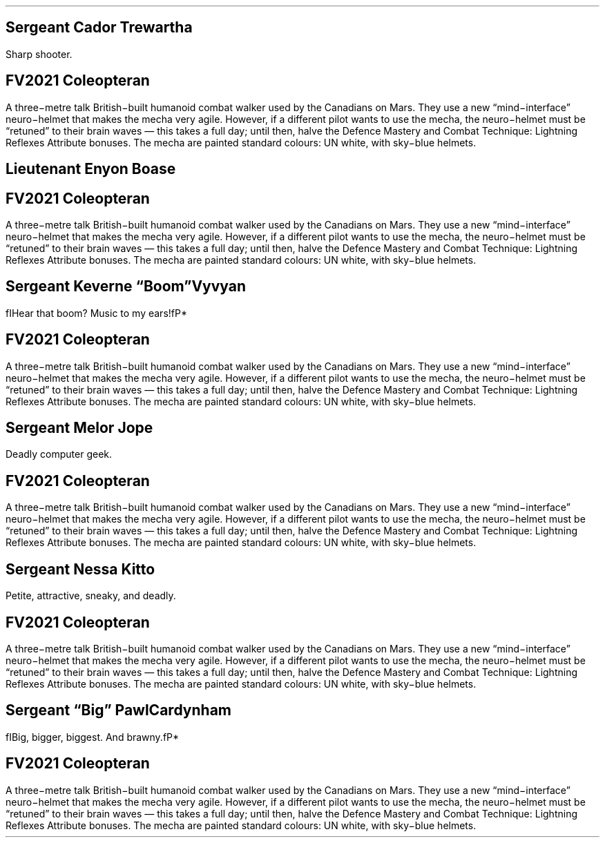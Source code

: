 .\" Automatically generated by Pandoc 3.1.11.1
.\"
.\" **** Custom macro definitions *********************************
.\" * Super/subscript
.\" (https://lists.gnu.org/archive/html/groff/2012-07/msg00046.html)
.ds { \v'-0.3m'\\s[\\n[.s]*9u/12u]
.ds } \s0\v'0.3m'
.ds < \v'0.3m'\s[\\n[.s]*9u/12u]
.ds > \s0\v'-0.3m'
.\" * Horizontal line
.de HLINE
.LP
.ce
\l'20'
..
.\" **** Settings *************************************************
.special S Symbola
.\" text width
.nr LL 7i
.\" left margin
.nr PO 0.75i
.\" top margin
.nr HM 0.75i
.\" bottom margin
.nr FM 0.75i
.\" header/footer width
.nr LT \n[LL]
.\" point size
.nr PS 10p
.\" line height
.nr VS 12p
.\" font family: A, BM, H, HN, N, P, T, ZCM
.fam Optima
.\" paragraph indent
.nr PI 0m
.\" Quote indent
.nr QI 3n
.\" interparagraph space
.nr PD 0.33v
.\" footnote width
.nr FL \n[LL]
.\" footnote point size
.nr FPS (\n[PS] - 2000)
.\" footnote mode
.nr FF 3
.\" footnote ratio
.ds FR 1
.nr FL 3.4i
.\" color used for strikeout
.defcolor strikecolor rgb 0.7 0.7 0.7
.\" color for links (rgb)
.ds PDFHREF.COLOUR   0.35 0.00 0.60
.\" border for links (default none)
.ds PDFHREF.BORDER   0 0 0
.\" point size difference between heading levels
.\" ---------------------------------------------------------------
.\" A bug in in the groff -ms macros makes indentation in .IP odd
.\" after .SH if using PSINCR and GROWPS.
.\" point size difference between heading levels
.nr PSINCR 3p
.\" heading level above which point size no longer changes
.nr GROWPS 3
.\" ----------------------------------------------------------------------
.\" The title looks too small if we're using GROWPS, so adjust its size.
.\" 
.de TL
.br
.als TL cov*err-not-again
.rn @AB AB
.rn @AU AU
.rn @AI AI
.di cov*tl-div
.par@reset
.ft B
.nr tkb-psincr (\\n[PSINCR]*\\n[GROWPS])+2p
.ps +\\n[tkb-psincr]u
.vs +\\n[PSINCR]u*2u    \" was +6p, but try to adapt to other values of PSINCR.
.\" ll (u;\\n[LL]*5/6)  \" Try a wider title
.ll (u;\\n[LL])
.nr cov*n-au 0
.DEVTAG-TL
..
.\" ----------------------------------------------------------------------
.\" comment these out if you want a dot after section numbers:
.als SN SN-NO-DOT
.als SN-STYLE SN-NO-DOT
.\" page numbers in footer, centered
.ds CH
.ds CF %
.\" pdf outline fold level
.nr PDFOUTLINE.FOLDLEVEL 3
.\" start out in outline view
.pdfview /PageMode /UseOutlines
.\" ***************************************************************
.\" PDF metadata
.pdfinfo /Title ""
.pdfinfo /Author ""
.hy
.MC 3.4i 0.2i
.nr PS 9p
.nr VS 10.8p
.sp -1.5v
.SH 1
Sergeant Cador Trewartha
.pdfhref O 1 "Sergeant Cador Trewartha"
.pdfhref M "sergeant-cador-trewartha"
.LP
Sharp shooter.
.TS
tab(#) ;
c c lx .
=
\fBVALUE\fP#\fBPOINTS\fP#\fBSTAT\fP
6#12#Body
6#12#Mind
6#12#Soul
#\fB36\fP#\fBSTATS TOTAL\fP

.T&
c l sx .
\fBVALUE\fP#\fBDERIVED VALUE\fP
9#T{
Attack Combat Value (Ranged 11 with long guns or heavy weapons)
T}
9#T{
Defence Combat Value
T}
5#T{
Damage Multiplier
T}
60#T{
Health Points
T}
60#T{
Energy Points
T}
12#T{
Shock Value
T}

.T&
c c lx .
\fBLEVEL\fP#\fBPOINTS\fP#\fBATTRIBUTE\fP
3#3#T{
Attack Mastery
T}
3#3#T{
Defence Mastery
T}
1#4#T{
Extra Actions (+1 Extra Action)
T}
#35#T{
Item: FV2021 Coleopteran
T}
1#1#T{
Ranged Attack (Long guns; +2 to ACV)
T}
1#1#T{
Ranged Attack (Heavy Weapons; +2 to ACV)
T}
2#2#T{
Skills (20 Skill Points)
T}
#\fB49\fP#\fBATTRIBUTES TOTAL\fP

.T&
c c lx .
\fBLEVEL\fP#\fBPOINTS\fP#\fBSKILL\fP
3#6#T{
Computers
T}
1#2#T{
Cultural Arts
T}
3#6#T{
Electronics
T}
2#2#T{
Forgery
T}
2#4#T{
Stealth
T}
#\fB20\fP#\fBSKILL POINTS TOTAL\fP

#\fB85\fP#\fBTOTAL\fP
=
.TE
.SH 1
FV2021 Coleopteran
.pdfhref O 1 "FV2021 Coleopteran"
.pdfhref M "fv2021-coleopteran"
.LP
A three\-metre talk British\-built humanoid combat walker used by the
Canadians on Mars.
They use a new \[lq]mind\-interface\[rq] neuro\-helmet that makes the
mecha very agile.
However, if a different pilot wants to use the mecha, the neuro\-helmet
must be \[lq]retuned\[rq] to their brain waves \[em] this takes a full
day; until then, halve the Defence Mastery and Combat Technique:
Lightning Reflexes Attribute bonuses.
The mecha are painted standard colours: UN white, with sky\-blue
helmets.
.TS
tab(#) ;
c l sx .
=
\fBVALUE\fP#\fBDERIVED VALUE\fP
20#T{
Armour Rating
T}
80#T{
Health Points
T}

.T&
c c lx .
\fBLEVEL\fP#\fBPOINTS\fP#\fBATTRIBUTE\fP
3(4)#6#T{
Armour (Unique Limiter: Partial: Thin +1; Hit thin area with called shot for half Armour Rating; 20 AR; 20 Health Points)
T}
2#2#T{
Combat Technique (Lightning Reflexes: major edge on Initiative rolls)
T}
2#2#T{
Defence Mastery (+2 to Defense Combat Value)
T}
1#1#T{
Features (Radio, Inertial Naviagion)
T}
3#3#T{
Ground Speed (Up to 50 kph)
T}
6#12#T{
Resilient (Space: low pressure, high pressure, intense cold, intense heat, radiation, lack of air)
T}
4#4#T{
Supersense (Sensors, range 10 km)
T}
2#8#T{
Superstrength (Lift 500 kg (a horse); +10 Unarmed Combat Damage; +2 Muscle Weapons Damage)
T}
6#6#T{
Tough (+60 Health Points)
T}
11(12)#11#T{
Weapon: Plasma Fist (Charges +1; Damage Modifier × 12; Muscle Weapon; 6 shots; Alternate attack: cost halved)
T}
12(9)#24#T{
Weapon: Railgun (Range -5, Unreliable +2; Damage Modifier × 9; Range 10 km; fails and cannot be used again on natural 2 or 3)
T}
14(9)#14#T{
Weapon: Rocket Pod (Area -1, Autofire -3, Charges +2, Range -4, Stoppable +1; Damage Modifier × 9; Autofire: 1 hit if attack exceeds defence by 0–3, 2 hits if it exceeds by 4–6, 3 hits if it exceeds by >7–9, etc.; Area 3m radius; Range 1 km; 3 shots; Can be deflected or destroyed for 1 round; Alternate attack: cost halved)
T}
#\fB93\fP#\fBATTRIBUTES TOTAL\fP

.T&
c c lx .
\fBRANK\fP#\fBPOINTS\fP#\fBDEFECT\fP
2#-4#T{
Awkward Size (Size 2: Medium: +2 to be hit for every size attacker is smaller, −2 to be hit for every size attack is larger, 1.5–8 tonnes, big horse to bigger than an elephant)
T}
1#-1#T{
Conditional Ownership (UN Army ownership)
T}
1#-3#T{
Special Requirement: Frequent maintenance
T}
#\fB-8\fP#\fBDEFECTS TOTAL\fP

#\fB85\fP#\fBTOTAL\fP
=
.TE
.bp
.sp -1.5v
.SH 1
Lieutenant Enyon Boase
.pdfhref O 1 "Lieutenant Enyon Boase"
.pdfhref M "lieutenant-enyon-boase"
.LP
.TS
tab(#) ;
c c lx .
=
\fBVALUE\fP#\fBPOINTS\fP#\fBSTAT\fP
8#16#Body
6#12#Mind
6#12#Soul
#\fB40\fP#\fBSTATS TOTAL\fP

.T&
c l sx .
\fBVALUE\fP#\fBDERIVED VALUE\fP
9#T{
Attack Combat Value
T}
7#T{
Defence Combat Value
T}
5#T{
Damage Multiplier
T}
70#T{
Health Points
T}
60#T{
Energy Points
T}
14#T{
Shock Value
T}

.T&
c c lx .
\fBLEVEL\fP#\fBPOINTS\fP#\fBATTRIBUTE\fP
3#3#T{
Attack Mastery
T}
1#4#T{
Extra Actions (+1 Extra Action)
T}
#35#T{
Item: FV2021 Coleopteran
T}
2#2#T{
Skills (20 Skill Points)
T}
#\fB44\fP#\fBATTRIBUTES TOTAL\fP

.T&
c c lx .
\fBRANK\fP#\fBPOINTS\fP#\fBDEFECT\fP
1#-1#T{
Unique Defect: Obsessed by Military History
T}
#\fB-1\fP#\fBDEFECTS TOTAL\fP

.T&
c c lx .
\fBLEVEL\fP#\fBPOINTS\fP#\fBSKILL\fP
1#2#T{
Interrogation
T}
2#2#T{
Law (Military)
T}
1#2#T{
Leadership
T}
2#4#T{
Military Sciences
T}
1#3#T{
Persuasion
T}
1#1#T{
Political Sciences
T}
2#4#T{
Stealth
T}
1#1#T{
Visual Arts
T}
1#1#T{
Writing (Reports)
T}
#\fB20\fP#\fBSKILL POINTS TOTAL\fP

#\fB83\fP#\fBTOTAL\fP
=
.TE
.SH 1
FV2021 Coleopteran
.pdfhref O 1 "FV2021 Coleopteran"
.pdfhref M "fv2021-coleopteran-1"
.LP
A three\-metre talk British\-built humanoid combat walker used by the
Canadians on Mars.
They use a new \[lq]mind\-interface\[rq] neuro\-helmet that makes the
mecha very agile.
However, if a different pilot wants to use the mecha, the neuro\-helmet
must be \[lq]retuned\[rq] to their brain waves \[em] this takes a full
day; until then, halve the Defence Mastery and Combat Technique:
Lightning Reflexes Attribute bonuses.
The mecha are painted standard colours: UN white, with sky\-blue
helmets.
.TS
tab(#) ;
c l sx .
=
\fBVALUE\fP#\fBDERIVED VALUE\fP
20#T{
Armour Rating
T}
80#T{
Health Points
T}

.T&
c c lx .
\fBLEVEL\fP#\fBPOINTS\fP#\fBATTRIBUTE\fP
3(4)#6#T{
Armour (Unique Limiter: Partial: Thin +1; Hit thin area with called shot for half Armour Rating; 20 AR; 20 Health Points)
T}
2#2#T{
Combat Technique (Lightning Reflexes: major edge on Initiative rolls)
T}
2#2#T{
Defence Mastery (+2 to Defense Combat Value)
T}
1#1#T{
Features (Radio, Inertial Naviagion)
T}
3#3#T{
Ground Speed (Up to 50 kph)
T}
6#12#T{
Resilient (Space: low pressure, high pressure, intense cold, intense heat, radiation, lack of air)
T}
4#4#T{
Supersense (Sensors, range 10 km)
T}
2#8#T{
Superstrength (Lift 500 kg (a horse); +10 Unarmed Combat Damage; +2 Muscle Weapons Damage)
T}
6#6#T{
Tough (+60 Health Points)
T}
11(12)#11#T{
Weapon: Plasma Fist (Charges +1; Damage Modifier × 12; Muscle Weapon; 6 shots; Alternate attack: cost halved)
T}
12(9)#24#T{
Weapon: Railgun (Range -5, Unreliable +2; Damage Modifier × 9; Range 10 km; fails and cannot be used again on natural 2 or 3)
T}
14(9)#14#T{
Weapon: Rocket Pod (Area -1, Autofire -3, Charges +2, Range -4, Stoppable +1; Damage Modifier × 9; Autofire: 1 hit if attack exceeds defence by 0–3, 2 hits if it exceeds by 4–6, 3 hits if it exceeds by >7–9, etc.; Area 3m radius; Range 1 km; 3 shots; Can be deflected or destroyed for 1 round; Alternate attack: cost halved)
T}
#\fB93\fP#\fBATTRIBUTES TOTAL\fP

.T&
c c lx .
\fBRANK\fP#\fBPOINTS\fP#\fBDEFECT\fP
2#-4#T{
Awkward Size (Size 2: Medium: +2 to be hit for every size attacker is smaller, −2 to be hit for every size attack is larger, 1.5–8 tonnes, big horse to bigger than an elephant)
T}
1#-1#T{
Conditional Ownership (UN Army ownership)
T}
1#-3#T{
Special Requirement: Frequent maintenance
T}
#\fB-8\fP#\fBDEFECTS TOTAL\fP

#\fB85\fP#\fBTOTAL\fP
=
.TE
.bp
.sp -1.5v
.SH 1
Sergeant Keverne \[lq]Boom\[rq] Vyvyan
.pdfhref O 1 "\376\377\000S\000e\000r\000g\000e\000a\000n\000t\000 \000K\000e\000v\000e\000r\000n\000e\000 \040\034\000B\000o\000o\000m\040\035\000 \000V\000y\000v\000y\000a\000n"
.pdfhref M "sergeant-keverne-boom-vyvyan"
.LP
fIHear that boom?
Music to my ears!fP*
.TS
tab(#) ;
c c lx .
=
\fBVALUE\fP#\fBPOINTS\fP#\fBSTAT\fP
7#14#Body
7#14#Mind
7#14#Soul
#\fB42\fP#\fBSTATS TOTAL\fP

.T&
c l sx .
\fBVALUE\fP#\fBDERIVED VALUE\fP
9#T{
Attack Combat Value
T}
9#T{
Defence Combat Value
T}
5#T{
Damage Multiplier
T}
70#T{
Health Points
T}
70#T{
Energy Points
T}
14#T{
Shock Value
T}

.T&
c c lx .
\fBLEVEL\fP#\fBPOINTS\fP#\fBATTRIBUTE\fP
2#2#T{
Attack Mastery
T}
2#2#T{
Defence Mastery
T}
1#4#T{
Extra Actions (+1 Extra Action)
T}
#35#T{
Item: FV2021 Coleopteran
T}
2#2#T{
Skills (20 Skill Points)
T}
#\fB45\fP#\fBATTRIBUTES TOTAL\fP

.T&
c c lx .
\fBLEVEL\fP#\fBPOINTS\fP#\fBSKILL\fP
2#4#T{
Architecture
T}
4#4#T{
Demolitions
T}
2#4#T{
Electronics
T}
2#4#T{
Engineering
T}
2#4#T{
Stealth
T}
#\fB20\fP#\fBSKILL POINTS TOTAL\fP

#\fB87\fP#\fBTOTAL\fP
=
.TE
.SH 1
FV2021 Coleopteran
.pdfhref O 1 "FV2021 Coleopteran"
.pdfhref M "fv2021-coleopteran-2"
.LP
A three\-metre talk British\-built humanoid combat walker used by the
Canadians on Mars.
They use a new \[lq]mind\-interface\[rq] neuro\-helmet that makes the
mecha very agile.
However, if a different pilot wants to use the mecha, the neuro\-helmet
must be \[lq]retuned\[rq] to their brain waves \[em] this takes a full
day; until then, halve the Defence Mastery and Combat Technique:
Lightning Reflexes Attribute bonuses.
The mecha are painted standard colours: UN white, with sky\-blue
helmets.
.TS
tab(#) ;
c l sx .
=
\fBVALUE\fP#\fBDERIVED VALUE\fP
20#T{
Armour Rating
T}
80#T{
Health Points
T}

.T&
c c lx .
\fBLEVEL\fP#\fBPOINTS\fP#\fBATTRIBUTE\fP
3(4)#6#T{
Armour (Unique Limiter: Partial: Thin +1; Hit thin area with called shot for half Armour Rating; 20 AR; 20 Health Points)
T}
2#2#T{
Combat Technique (Lightning Reflexes: major edge on Initiative rolls)
T}
2#2#T{
Defence Mastery (+2 to Defense Combat Value)
T}
1#1#T{
Features (Radio, Inertial Naviagion)
T}
3#3#T{
Ground Speed (Up to 50 kph)
T}
6#12#T{
Resilient (Space: low pressure, high pressure, intense cold, intense heat, radiation, lack of air)
T}
4#4#T{
Supersense (Sensors, range 10 km)
T}
2#8#T{
Superstrength (Lift 500 kg (a horse); +10 Unarmed Combat Damage; +2 Muscle Weapons Damage)
T}
6#6#T{
Tough (+60 Health Points)
T}
11(12)#11#T{
Weapon: Plasma Fist (Charges +1; Damage Modifier × 12; Muscle Weapon; 6 shots; Alternate attack: cost halved)
T}
12(9)#24#T{
Weapon: Railgun (Range -5, Unreliable +2; Damage Modifier × 9; Range 10 km; fails and cannot be used again on natural 2 or 3)
T}
14(9)#14#T{
Weapon: Rocket Pod (Area -1, Autofire -3, Charges +2, Range -4, Stoppable +1; Damage Modifier × 9; Autofire: 1 hit if attack exceeds defence by 0–3, 2 hits if it exceeds by 4–6, 3 hits if it exceeds by >7–9, etc.; Area 3m radius; Range 1 km; 3 shots; Can be deflected or destroyed for 1 round; Alternate attack: cost halved)
T}
#\fB93\fP#\fBATTRIBUTES TOTAL\fP

.T&
c c lx .
\fBRANK\fP#\fBPOINTS\fP#\fBDEFECT\fP
2#-4#T{
Awkward Size (Size 2: Medium: +2 to be hit for every size attacker is smaller, −2 to be hit for every size attack is larger, 1.5–8 tonnes, big horse to bigger than an elephant)
T}
1#-1#T{
Conditional Ownership (UN Army ownership)
T}
1#-3#T{
Special Requirement: Frequent maintenance
T}
#\fB-8\fP#\fBDEFECTS TOTAL\fP

#\fB85\fP#\fBTOTAL\fP
=
.TE
.bp
.sp -1.5v
.SH 1
Sergeant Melor Jope
.pdfhref O 1 "Sergeant Melor Jope"
.pdfhref M "sergeant-melor-jope"
.LP
Deadly computer geek.
.TS
tab(#) ;
c c lx .
=
\fBVALUE\fP#\fBPOINTS\fP#\fBSTAT\fP
7#14#Body
7#14#Mind
7#14#Soul
#\fB42\fP#\fBSTATS TOTAL\fP

.T&
c l sx .
\fBVALUE\fP#\fBDERIVED VALUE\fP
7#T{
Attack Combat Value
T}
7#T{
Defence Combat Value
T}
5#T{
Damage Multiplier
T}
70#T{
Health Points
T}
70#T{
Energy Points
T}
14#T{
Shock Value
T}

.T&
c c lx .
\fBLEVEL\fP#\fBPOINTS\fP#\fBATTRIBUTE\fP
2#8#T{
Extra Actions (+2 Extra Actions)
T}
#35#T{
Item: FV2021 Coleopteran
T}
2#2#T{
Skills (20 Skill Points)
T}
#\fB45\fP#\fBATTRIBUTES TOTAL\fP

.T&
c c lx .
\fBLEVEL\fP#\fBPOINTS\fP#\fBSKILL\fP
3#6#T{
Computers
T}
1#2#T{
Cultural Arts
T}
3#6#T{
Electronics
T}
2#2#T{
Forgery
T}
2#4#T{
Stealth
T}
#\fB20\fP#\fBSKILL POINTS TOTAL\fP

#\fB87\fP#\fBTOTAL\fP
=
.TE
.SH 1
FV2021 Coleopteran
.pdfhref O 1 "FV2021 Coleopteran"
.pdfhref M "fv2021-coleopteran-3"
.LP
A three\-metre talk British\-built humanoid combat walker used by the
Canadians on Mars.
They use a new \[lq]mind\-interface\[rq] neuro\-helmet that makes the
mecha very agile.
However, if a different pilot wants to use the mecha, the neuro\-helmet
must be \[lq]retuned\[rq] to their brain waves \[em] this takes a full
day; until then, halve the Defence Mastery and Combat Technique:
Lightning Reflexes Attribute bonuses.
The mecha are painted standard colours: UN white, with sky\-blue
helmets.
.TS
tab(#) ;
c l sx .
=
\fBVALUE\fP#\fBDERIVED VALUE\fP
20#T{
Armour Rating
T}
80#T{
Health Points
T}

.T&
c c lx .
\fBLEVEL\fP#\fBPOINTS\fP#\fBATTRIBUTE\fP
3(4)#6#T{
Armour (Unique Limiter: Partial: Thin +1; Hit thin area with called shot for half Armour Rating; 20 AR; 20 Health Points)
T}
2#2#T{
Combat Technique (Lightning Reflexes: major edge on Initiative rolls)
T}
2#2#T{
Defence Mastery (+2 to Defense Combat Value)
T}
1#1#T{
Features (Radio, Inertial Naviagion)
T}
3#3#T{
Ground Speed (Up to 50 kph)
T}
6#12#T{
Resilient (Space: low pressure, high pressure, intense cold, intense heat, radiation, lack of air)
T}
4#4#T{
Supersense (Sensors, range 10 km)
T}
2#8#T{
Superstrength (Lift 500 kg (a horse); +10 Unarmed Combat Damage; +2 Muscle Weapons Damage)
T}
6#6#T{
Tough (+60 Health Points)
T}
11(12)#11#T{
Weapon: Plasma Fist (Charges +1; Damage Modifier × 12; Muscle Weapon; 6 shots; Alternate attack: cost halved)
T}
12(9)#24#T{
Weapon: Railgun (Range -5, Unreliable +2; Damage Modifier × 9; Range 10 km; fails and cannot be used again on natural 2 or 3)
T}
14(9)#14#T{
Weapon: Rocket Pod (Area -1, Autofire -3, Charges +2, Range -4, Stoppable +1; Damage Modifier × 9; Autofire: 1 hit if attack exceeds defence by 0–3, 2 hits if it exceeds by 4–6, 3 hits if it exceeds by >7–9, etc.; Area 3m radius; Range 1 km; 3 shots; Can be deflected or destroyed for 1 round; Alternate attack: cost halved)
T}
#\fB93\fP#\fBATTRIBUTES TOTAL\fP

.T&
c c lx .
\fBRANK\fP#\fBPOINTS\fP#\fBDEFECT\fP
2#-4#T{
Awkward Size (Size 2: Medium: +2 to be hit for every size attacker is smaller, −2 to be hit for every size attack is larger, 1.5–8 tonnes, big horse to bigger than an elephant)
T}
1#-1#T{
Conditional Ownership (UN Army ownership)
T}
1#-3#T{
Special Requirement: Frequent maintenance
T}
#\fB-8\fP#\fBDEFECTS TOTAL\fP

#\fB85\fP#\fBTOTAL\fP
=
.TE
.bp
.sp -1.5v
.SH 1
Sergeant Nessa Kitto
.pdfhref O 1 "Sergeant Nessa Kitto"
.pdfhref M "sergeant-nessa-kitto"
.LP
Petite, attractive, sneaky, and deadly.
.TS
tab(#) ;
c c lx .
=
\fBVALUE\fP#\fBPOINTS\fP#\fBSTAT\fP
6#12#Body
6#12#Mind
6#12#Soul
#\fB36\fP#\fBSTATS TOTAL\fP

.T&
c l sx .
\fBVALUE\fP#\fBDERIVED VALUE\fP
9#T{
Attack Combat Value
T}
9#T{
Defence Combat Value
T}
5#T{
Damage Multiplier
T}
60#T{
Health Points
T}
60#T{
Energy Points
T}
12#T{
Shock Value
T}

.T&
c c lx .
\fBLEVEL\fP#\fBPOINTS\fP#\fBATTRIBUTE\fP
3#3#T{
Attack Mastery
T}
3#3#T{
Defence Mastery
T}
1#4#T{
Extra Actions (+1 Extra Action)
T}
1#1#T{
Features (Appearance)
T}
#35#T{
Item: FV2021 Coleopteran
T}
2#2#T{
Skills (20 Skill Points)
T}
#\fB48\fP#\fBATTRIBUTES TOTAL\fP

.T&
c c lx .
\fBLEVEL\fP#\fBPOINTS\fP#\fBSKILL\fP
3#3#T{
Gaming
T}
4#5#T{
Sleight of Hand
T}
4#8#T{
Stealth
T}
2#4#T{
Urban Tracking
T}
#\fB20\fP#\fBSKILL POINTS TOTAL\fP

#\fB84\fP#\fBTOTAL\fP
=
.TE
.SH 1
FV2021 Coleopteran
.pdfhref O 1 "FV2021 Coleopteran"
.pdfhref M "fv2021-coleopteran-4"
.LP
A three\-metre talk British\-built humanoid combat walker used by the
Canadians on Mars.
They use a new \[lq]mind\-interface\[rq] neuro\-helmet that makes the
mecha very agile.
However, if a different pilot wants to use the mecha, the neuro\-helmet
must be \[lq]retuned\[rq] to their brain waves \[em] this takes a full
day; until then, halve the Defence Mastery and Combat Technique:
Lightning Reflexes Attribute bonuses.
The mecha are painted standard colours: UN white, with sky\-blue
helmets.
.TS
tab(#) ;
c l sx .
=
\fBVALUE\fP#\fBDERIVED VALUE\fP
20#T{
Armour Rating
T}
80#T{
Health Points
T}

.T&
c c lx .
\fBLEVEL\fP#\fBPOINTS\fP#\fBATTRIBUTE\fP
3(4)#6#T{
Armour (Unique Limiter: Partial: Thin +1; Hit thin area with called shot for half Armour Rating; 20 AR; 20 Health Points)
T}
2#2#T{
Combat Technique (Lightning Reflexes: major edge on Initiative rolls)
T}
2#2#T{
Defence Mastery (+2 to Defense Combat Value)
T}
1#1#T{
Features (Radio, Inertial Naviagion)
T}
3#3#T{
Ground Speed (Up to 50 kph)
T}
6#12#T{
Resilient (Space: low pressure, high pressure, intense cold, intense heat, radiation, lack of air)
T}
4#4#T{
Supersense (Sensors, range 10 km)
T}
2#8#T{
Superstrength (Lift 500 kg (a horse); +10 Unarmed Combat Damage; +2 Muscle Weapons Damage)
T}
6#6#T{
Tough (+60 Health Points)
T}
11(12)#11#T{
Weapon: Plasma Fist (Charges +1; Damage Modifier × 12; Muscle Weapon; 6 shots; Alternate attack: cost halved)
T}
12(9)#24#T{
Weapon: Railgun (Range -5, Unreliable +2; Damage Modifier × 9; Range 10 km; fails and cannot be used again on natural 2 or 3)
T}
14(9)#14#T{
Weapon: Rocket Pod (Area -1, Autofire -3, Charges +2, Range -4, Stoppable +1; Damage Modifier × 9; Autofire: 1 hit if attack exceeds defence by 0–3, 2 hits if it exceeds by 4–6, 3 hits if it exceeds by >7–9, etc.; Area 3m radius; Range 1 km; 3 shots; Can be deflected or destroyed for 1 round; Alternate attack: cost halved)
T}
#\fB93\fP#\fBATTRIBUTES TOTAL\fP

.T&
c c lx .
\fBRANK\fP#\fBPOINTS\fP#\fBDEFECT\fP
2#-4#T{
Awkward Size (Size 2: Medium: +2 to be hit for every size attacker is smaller, −2 to be hit for every size attack is larger, 1.5–8 tonnes, big horse to bigger than an elephant)
T}
1#-1#T{
Conditional Ownership (UN Army ownership)
T}
1#-3#T{
Special Requirement: Frequent maintenance
T}
#\fB-8\fP#\fBDEFECTS TOTAL\fP

#\fB85\fP#\fBTOTAL\fP
=
.TE
.bp
.sp -1.5v
.SH 1
Sergeant \[lq]Big\[rq] Pawl Cardynham
.pdfhref O 1 "\376\377\000S\000e\000r\000g\000e\000a\000n\000t\000 \040\034\000B\000i\000g\040\035\000 \000P\000a\000w\000l\000 \000C\000a\000r\000d\000y\000n\000h\000a\000m"
.pdfhref M "sergeant-big-pawl-cardynham"
.LP
fIBig, bigger, biggest.
And brawny.fP*
.TS
tab(#) ;
c c lx .
=
\fBVALUE\fP#\fBPOINTS\fP#\fBSTAT\fP
11#22#Body
5#10#Mind
5#10#Soul
#\fB42\fP#\fBSTATS TOTAL\fP

.T&
c l sx .
\fBVALUE\fP#\fBDERIVED VALUE\fP
9#T{
Attack Combat Value
T}
9#T{
Defence Combat Value
T}
5#T{
Damage Multiplier
T}
80#T{
Health Points
T}
50#T{
Energy Points
T}
16#T{
Shock Value
T}

.T&
c c lx .
\fBLEVEL\fP#\fBPOINTS\fP#\fBATTRIBUTE\fP
2#2#T{
Attack Mastery
T}
2#2#T{
Defence Mastery
T}
1#4#T{
Extra Actions (+1 Extra Action)
T}
#35#T{
Item: FV2021 Coleopteran
T}
1#1#T{
Melee Attack (Unarmed; +2 to DCV)
T}
1#1#T{
Melee Defence (Unarmed; +2 to DCV)
T}
2#2#T{
Skills (20 Skill Points)
T}
#\fB47\fP#\fBATTRIBUTES TOTAL\fP

.T&
c c lx .
\fBLEVEL\fP#\fBPOINTS\fP#\fBSKILL\fP
4#4#T{
Domestic Arts (Cooking)
T}
2#4#T{
Intimidation
T}
4#4#T{
Police Sciences
T}
4#8#T{
Sports (Soccer)
T}
#\fB20\fP#\fBSKILL POINTS TOTAL\fP

#\fB89\fP#\fBTOTAL\fP
=
.TE
.SH 1
FV2021 Coleopteran
.pdfhref O 1 "FV2021 Coleopteran"
.pdfhref M "fv2021-coleopteran-5"
.LP
A three\-metre talk British\-built humanoid combat walker used by the
Canadians on Mars.
They use a new \[lq]mind\-interface\[rq] neuro\-helmet that makes the
mecha very agile.
However, if a different pilot wants to use the mecha, the neuro\-helmet
must be \[lq]retuned\[rq] to their brain waves \[em] this takes a full
day; until then, halve the Defence Mastery and Combat Technique:
Lightning Reflexes Attribute bonuses.
The mecha are painted standard colours: UN white, with sky\-blue
helmets.
.TS
tab(#) ;
c l sx .
=
\fBVALUE\fP#\fBDERIVED VALUE\fP
20#T{
Armour Rating
T}
80#T{
Health Points
T}

.T&
c c lx .
\fBLEVEL\fP#\fBPOINTS\fP#\fBATTRIBUTE\fP
3(4)#6#T{
Armour (Unique Limiter: Partial: Thin +1; Hit thin area with called shot for half Armour Rating; 20 AR; 20 Health Points)
T}
2#2#T{
Combat Technique (Lightning Reflexes: major edge on Initiative rolls)
T}
2#2#T{
Defence Mastery (+2 to Defense Combat Value)
T}
1#1#T{
Features (Radio, Inertial Naviagion)
T}
3#3#T{
Ground Speed (Up to 50 kph)
T}
6#12#T{
Resilient (Space: low pressure, high pressure, intense cold, intense heat, radiation, lack of air)
T}
4#4#T{
Supersense (Sensors, range 10 km)
T}
2#8#T{
Superstrength (Lift 500 kg (a horse); +10 Unarmed Combat Damage; +2 Muscle Weapons Damage)
T}
6#6#T{
Tough (+60 Health Points)
T}
11(12)#11#T{
Weapon: Plasma Fist (Charges +1; Damage Modifier × 12; Muscle Weapon; 6 shots; Alternate attack: cost halved)
T}
12(9)#24#T{
Weapon: Railgun (Range -5, Unreliable +2; Damage Modifier × 9; Range 10 km; fails and cannot be used again on natural 2 or 3)
T}
14(9)#14#T{
Weapon: Rocket Pod (Area -1, Autofire -3, Charges +2, Range -4, Stoppable +1; Damage Modifier × 9; Autofire: 1 hit if attack exceeds defence by 0–3, 2 hits if it exceeds by 4–6, 3 hits if it exceeds by >7–9, etc.; Area 3m radius; Range 1 km; 3 shots; Can be deflected or destroyed for 1 round; Alternate attack: cost halved)
T}
#\fB93\fP#\fBATTRIBUTES TOTAL\fP

.T&
c c lx .
\fBRANK\fP#\fBPOINTS\fP#\fBDEFECT\fP
2#-4#T{
Awkward Size (Size 2: Medium: +2 to be hit for every size attacker is smaller, −2 to be hit for every size attack is larger, 1.5–8 tonnes, big horse to bigger than an elephant)
T}
1#-1#T{
Conditional Ownership (UN Army ownership)
T}
1#-3#T{
Special Requirement: Frequent maintenance
T}
#\fB-8\fP#\fBDEFECTS TOTAL\fP

#\fB85\fP#\fBTOTAL\fP
=
.TE
.pdfsync
